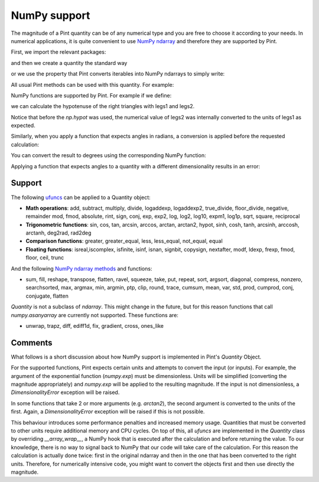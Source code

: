 .. _numpy:


NumPy support
=============

The magnitude of a Pint quantity can be of any numerical type and you are free
to choose it according to your needs. In numerical applications, it is quite
convenient to use `NumPy ndarray`_ and therefore they are supported by Pint.

First, we import the relevant packages:

.. doctest::

   >>> import numpy as np
   >>> from pint import UnitRegistry
   >>> ureg = UnitRegistry()
   >>> Q_ = ureg.Quantity

.. testsetup:: *

   import numpy as np
   from pint import UnitRegistry
   ureg = UnitRegistry()
   Q_ = ureg.Quantity

and then we create a quantity the standard way

.. doctest::

   >>> legs1 = Q_(np.asarray([3., 4.]), 'meter')
   >>> print(legs1)
   [ 3.  4.] meter

or we use the property that Pint converts iterables into NumPy ndarrays to simply write:

.. doctest::

    >>> legs1 = [3., 4.] * ureg.meter
    >>> print(legs1)
    [ 3.  4.] meter

All usual Pint methods can be used with this quantity. For example:

.. doctest::

    >>> print(legs1.to('kilometer'))
    [ 0.003  0.004] kilometer
    >>> print(legs1.dimensionality)
    [length]
    >>> legs1.to('joule')
    Traceback (most recent call last):
    ...
    pint.errors.DimensionalityError: Cannot convert from 'meter' ([length]) to 'joule' ([length] ** 2 * [mass] / [time] ** 2)

NumPy functions are supported by Pint. For example if we define:

.. doctest::

    >>> legs2 = [400., 300.] * ureg.centimeter
    >>> print(legs2)
    [ 400.  300.] centimeter

we can calculate the hypotenuse of the right triangles with legs1 and legs2.

.. doctest::

    >>> hyps = np.hypot(legs1, legs2)
    >>> print(hyps)
    [ 5.  5.] meter

Notice that before the `np.hypot` was used, the numerical value of legs2 was
internally converted to the units of legs1 as expected.

Similarly, when you apply a function that expects angles in radians, a conversion
is applied before the requested calculation:

.. doctest::

    >>> angles = np.arccos(legs2/hyps)
    >>> print(angles)
    [ 0.64350111  0.92729522] radian

You can convert the result to degrees using the corresponding NumPy function:

.. doctest::

    >>> print(np.rad2deg(angles))
    [ 36.86989765  53.13010235] degree

Applying a function that expects angles to a quantity with a different dimensionality
results in an error:

.. doctest::

    >>> np.arccos(legs2)
    Traceback (most recent call last):
    ...
    pint.errors.DimensionalityError: Cannot convert from 'centimeter' ([length]) to 'dimensionless' (dimensionless)


Support
--------

The following ufuncs_ can be applied to a Quantity object:

- **Math operations**: add, subtract, multiply, divide, logaddexp, logaddexp2, true_divide, floor_divide, negative, remainder mod, fmod, absolute, rint, sign, conj, exp, exp2, log, log2, log10, expm1, log1p, sqrt, square, reciprocal
- **Trigonometric functions**: sin, cos, tan, arcsin, arccos, arctan, arctan2, hypot, sinh, cosh, tanh, arcsinh, arccosh, arctanh, deg2rad, rad2deg
- **Comparison functions**: greater, greater_equal, less, less_equal, not_equal, equal
- **Floating functions**: isreal,iscomplex, isfinite, isinf, isnan, signbit, copysign, nextafter, modf, ldexp, frexp, fmod, floor, ceil, trunc

And the following `NumPy ndarray methods`_ and functions:

- sum, fill, reshape, transpose, flatten, ravel, squeeze, take, put, repeat, sort, argsort, diagonal, compress,  nonzero, searchsorted, max, argmax, min, argmin, ptp, clip, round, trace, cumsum, mean, var, std, prod, cumprod, conj, conjugate, flatten

`Quantity` is not a subclass of `ndarray`. This might change in the future, but for this reason  functions that call `numpy.asanyarray` are currently not supported. These functions are:

- unwrap, trapz, diff, ediff1d, fix, gradient, cross, ones_like


Comments
--------

What follows is a short discussion about how NumPy support is implemented in
Pint's `Quantity` Object.

For the supported functions, Pint expects certain units and attempts to convert
the input (or inputs). For example, the argument of the exponential function
(`numpy.exp`) must be dimensionless. Units will be simplified (converting the
magnitude appropriately) and `numpy.exp` will be applied to the resulting
magnitude. If the input is not dimensionless, a `DimensionalityError` exception
will be raised.

In some functions that take 2 or more arguments (e.g. `arctan2`), the second
argument is converted to the units of the first. Again, a `DimensionalityError`
exception will be raised if this is not possible.

This behaviour introduces some performance penalties and increased memory
usage. Quantities that must be converted to other units require additional
memory and CPU cycles. On top of this, all `ufuncs` are implemented in the
`Quantity` class by overriding `__array_wrap__`, a NumPy hook that is executed
after the calculation and before returning the value. To our knowledge, there
is no way to signal back to NumPy that our code will take care of the
calculation. For this reason the calculation is actually done twice:
first in the original ndarray and then in the one that has been
converted to the right units. Therefore, for numerically intensive code, you
might want to convert the objects first and then use directly the magnitude.




.. _`NumPy ndarray`: http://docs.scipy.org/doc/numpy/reference/generated/numpy.ndarray.html
.. _ufuncs: http://docs.scipy.org/doc/numpy/reference/ufuncs.html
.. _`NumPy ndarray methods`: http://docs.scipy.org/doc/numpy/reference/arrays.ndarray.html#array-methods
